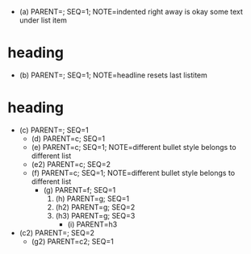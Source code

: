   - (a) PARENT=; SEQ=1; NOTE=indented right away is okay
    some text under list item
* heading
    - (b) PARENT=; SEQ=1; NOTE=headline resets last listitem
* heading
- (c) PARENT=; SEQ=1
  - (d) PARENT=c; SEQ=1
  + (e) PARENT=c; SEQ=1; NOTE=different bullet style belongs to different list
  + (e2) PARENT=c; SEQ=2
  - (f) PARENT=c; SEQ=1; NOTE=different bullet style belongs to different list
    * (g) PARENT=f; SEQ=1
      1. (h) PARENT=g; SEQ=1
      3. (h2) PARENT=g; SEQ=2
      4. (h3) PARENT=g; SEQ=3
        + (i) PARENT=h3
- (c2) PARENT=; SEQ=2
    * (g2) PARENT=c2; SEQ=1
